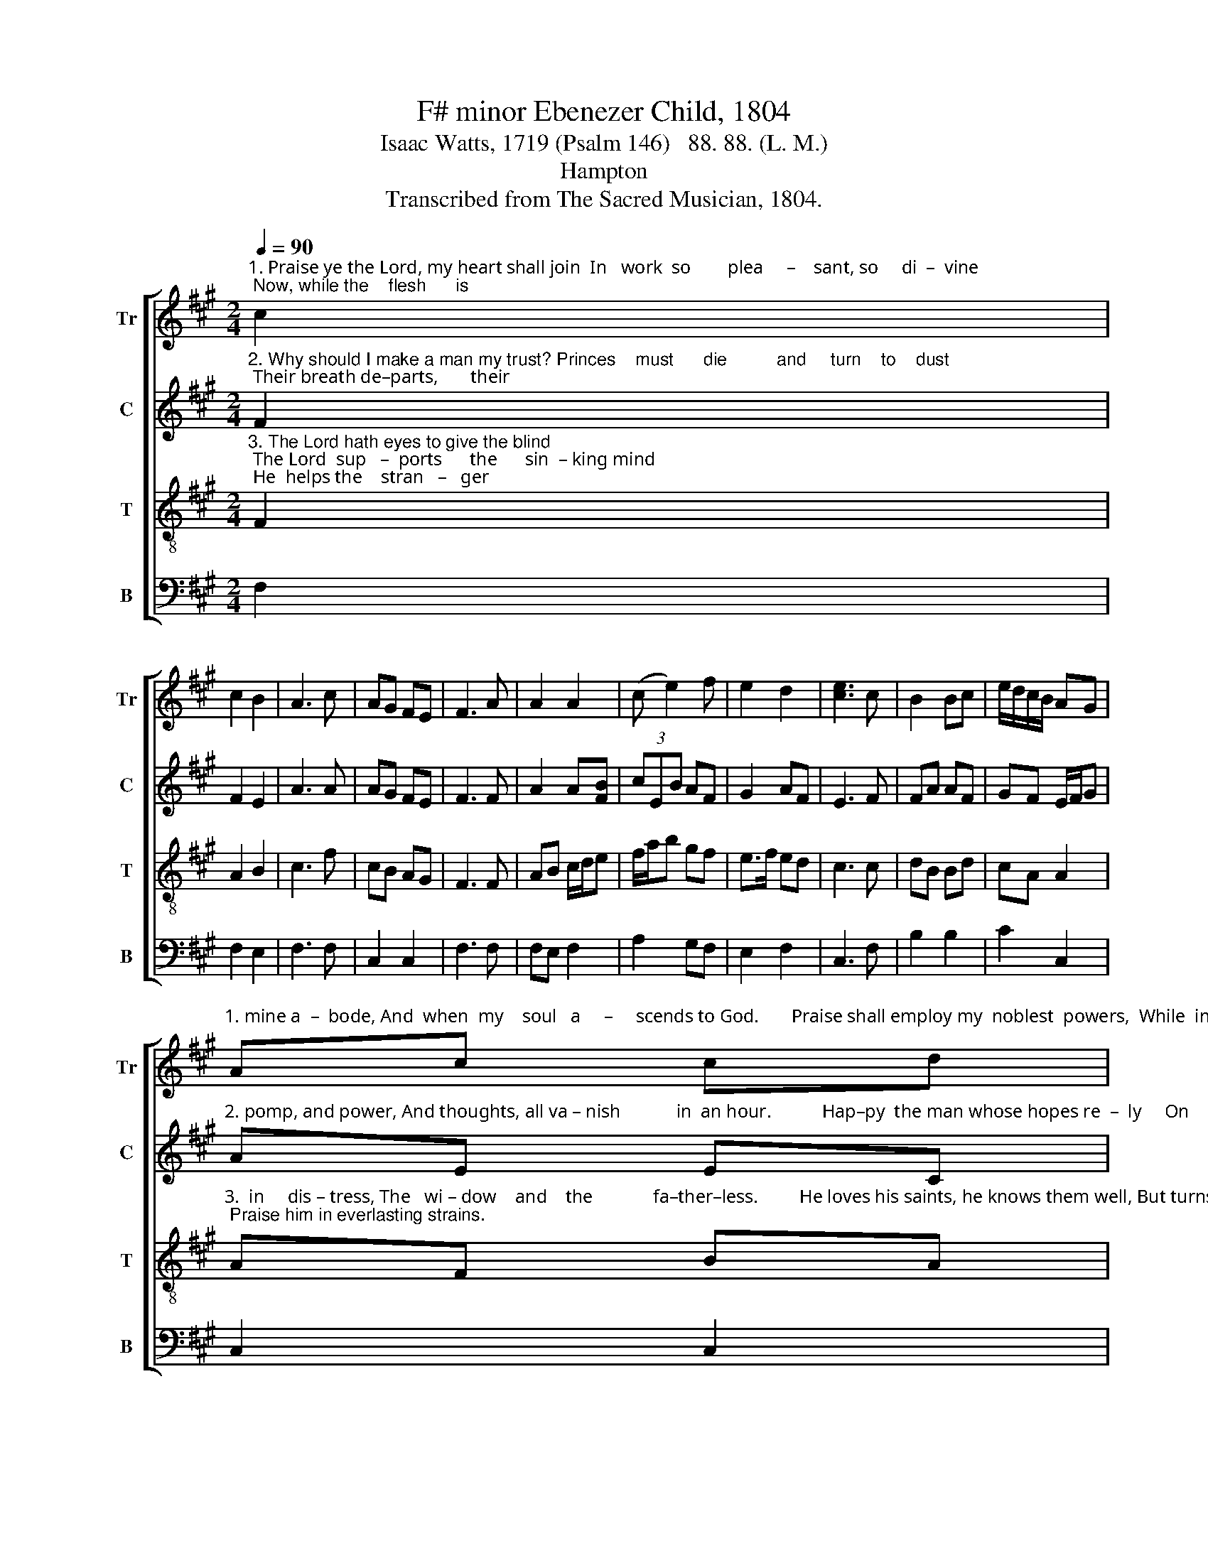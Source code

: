 X:1
T:F# minor Ebenezer Child, 1804
T:Isaac Watts, 1719 (Psalm 146)   88. 88. (L. M.)  
T:Hampton
T:Transcribed from The Sacred Musician, 1804.
%%score [ 1 2 3 4 ]
L:1/8
Q:1/4=90
M:2/4
K:A
V:1 treble nm="Tr" snm="Tr"
V:2 treble nm="C" snm="C"
V:3 treble-8 nm="T" snm="T"
V:4 bass nm="B" snm="B"
V:1
"^1. Praise ye the Lord, my heart shall join  In   work  so        plea     –    sant, so     di  –  vine; Now, while the    flesh      is" c2 | %1
 c2 B2 | A3 c | AG FE | F3 A | A2 A2 | (c e2) f | e2 d2 | [ce]3 c | B2 Bc | e/d/c/B/ AG | %11
"^1. mine a  –  bode, And  when  my    soul   a     –     scends to God.       Praise shall employ my  noblest  powers,  While  im-mor–" Ac cd | %12
 [ce]3 e/d/ | cB BA | AB c/>d/c/B/ | A2 B2 | c4 | z2 z c | A2 G2 | A3 B | c/B/A Bc | c3 c/B/ | %22
 A2 A2 | %23
"^1. –tal  –  i    –    ty      en – dures; My   days  of    praise shall ne'er be     past, While life, and thought, and be    –     ing      last." c/d/e ed | %24
 c2 f2 | e3 e | cA A2 | (B e2) [ce] | cA A2 | G3 A | (c e2) e | f3 f | e/d/c/B/ AG | F4 |] %34
V:2
"^2. Why should I make a man my trust? Princes    must      die          and     turn    to    dust; Their breath de–parts,       their" F2 | %1
 F2 E2 | A3 A | AG FE | F3 F | A2 A[FB] | (3cEB AF | G2 AF | E3 F | FA AF | GF E/F/G | %11
"^2. pomp, and power, And thoughts, all va – nish            in  an hour.           Hap–py  the man whose hopes re  –  ly     On     Israel's" AE EC | %12
 E3 E | FG A2 | A2 A/G/F | F2 E2 | F4 | z4 | z4 | z4 | z4 | z4 | z4 | %23
"^2. God;     he       made  the     sky, And earth, and   seas, with  all     their   train, And none shall find  his    pro   –   mise    vain." z4 | %24
 z4 | z4 | z4 | B3 c | ec cA | B3 c | f2 e2 | f2 c/B/A | A2 G2 | F4 |] %34
V:3
"^3. The Lord hath eyes to give the blind; The Lord  sup   –  ports      the      sin  – king mind; He  helps the    stran   –   ger" F2 | %1
 A2 B2 | c3 f | cB AG | F3 F | AB c/d/e | f/a/b gf | e>f ed | c3 c | dB Bd | cA A2 | %11
"^3.  in     dis – tress, The   wi – dow    and    the             fa–ther–less.         He loves his saints, he knows them well, But turns the wicked down to hell: Thy God, O Zion! ever reigns; Praise him in everlasting strains." AF BA | %12
 G3 G | AB Bc | cd c/B/A | A2 G2 | F4 | z2 z c | c2 ed | c3 c | f2 e2 | f3 f | e2 e2 | %23
"^3.  wick – ed     down  to       hell: Thy   God,  O        Zi   –  on! ev  –  er   reigns; Praise him in  ev  –  er   –  las    –   ting    strains." e2 e2 | %24
 e>f ed | c3 c | ec cA | B3 c | ec cA | B3 c | f2 e2 | f2 c/B/A | A2 G2 | F4 |] %34
V:4
 F,2 | F,2 E,2 | F,3 F, | C,2 C,2 | F,3 F, | F,E, F,2 | A,2 G,F, | E,2 F,2 | C,3 F, | B,2 B,2 | %10
 C2 C,2 | C,2 C,2 | C,3 C, | F,E, F,2 | F,2 A,/B,/C | F,2 C,2 | F,4 | z2 z F, | F,2 E,2 | F,3 F, | %20
 B,2 C2 | F,3 F, | A,2 A,2 | A,2 A,2 | %24
"^________________________________________\nEdited by B. C. Johnston, 2016\n   1. \nCounter\n:  Converted all Alto-clef to Treble-Clef;   Measures 1-17 moved down one octave; Measures 28-34 as written.\n   2. Measure 18: All parts: Leading Half-rest changed to Quarter-rest." E,2 F,2 | %25
 C,3 C, | C,2 F,2 | E,3 F, | C,2 F,2 | E,3 F, | F,2 E,2 | F,2 F,2 | [C,B,]2 [C,C]2 | F,4 |] %34

